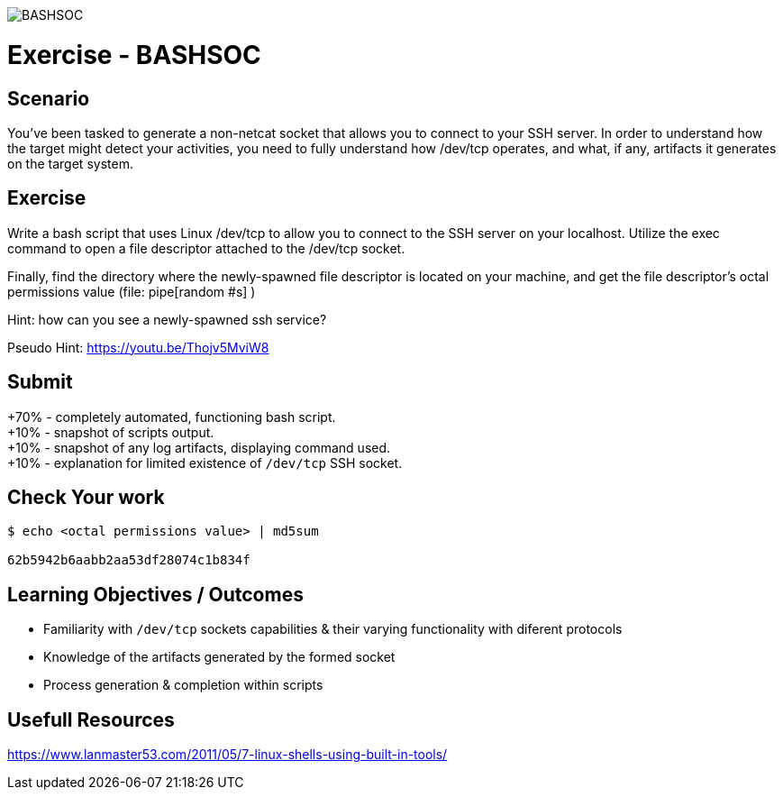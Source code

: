 :doctype: book
:stylesheet: ../../cctc.css

image::../Resources/BASHSOC_2.png[BASHSOC]

= Exercise - BASHSOC
:doctype: book
:source-highlighter: coderay
:listing-caption: Listing
// Uncomment next line to set page size (default is Letter)
//:pdf-page-size: A4

== Scenario

You've been tasked to generate a non-netcat socket that allows you to connect to your SSH server.  In order to understand how the target might detect your activities, you need to fully understand how  /dev/tcp  operates, and what, if any, artifacts it generates on the target system. 

== Exercise

Write a bash script that uses Linux /dev/tcp  to allow you to connect to the SSH server on your localhost.  Utilize the exec command to open a file descriptor attached to the /dev/tcp socket.

Finally, find the directory where the newly-spawned file descriptor is located on your machine, and get the file descriptor's octal permissions value (file: pipe[random #s] )

Hint: how can you see a newly-spawned ssh service?

Pseudo Hint: https://youtu.be/Thojv5MviW8

== Submit
+70% - completely automated, functioning bash script. +
+10% - snapshot of scripts output. +
+10% - snapshot of any log artifacts, displaying command used. +
+10% - explanation for limited existence of `/dev/tcp` SSH socket. +

== Check Your work
----
$ echo <octal permissions value> | md5sum

62b5942b6aabb2aa53df28074c1b834f
----
== Learning Objectives / Outcomes

[square]
* Familiarity with `/dev/tcp` sockets capabilities & their varying functionality with diferent protocols
* Knowledge of the artifacts generated by the formed socket
* Process generation & completion within scripts

== Usefull Resources

https://www.lanmaster53.com/2011/05/7-linux-shells-using-built-in-tools/